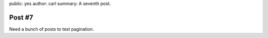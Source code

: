 public: yes
author: carl
summary: A seventh post.


Post #7
=======

Need a bunch of posts to test pagination.

